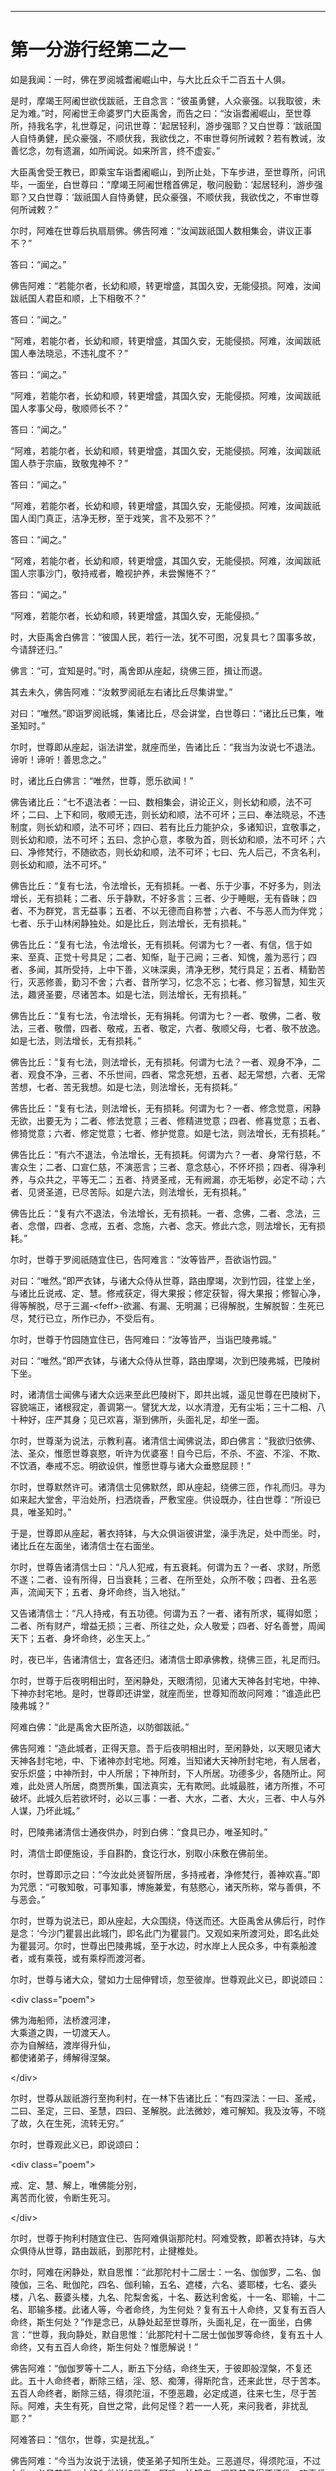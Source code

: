 #+OPTIONS: toc:nil num:nil

--------------

* 第一分游行经第二之一
如是我闻：一时，佛在罗阅城耆阇崛山中，与大比丘众千二百五十人俱。

是时，摩竭王阿阇世欲伐跋祇，王自念言：“彼虽勇健，人众豪强。以我取彼，未足为难。”时，阿阇世王命婆罗门大臣禹舍，而告之曰：“汝诣耆阇崛山，至世尊所，持我名字，礼世尊足，问讯世尊：‘起居轻利，游步强耶？又白世尊：‘跋祇国人自恃勇健，民众豪强，不顺伏我，我欲伐之，不审世尊何所诫敕？若有教诫，汝善忆念，勿有遗漏，如所闻说。如来所言，终不虚妄。”

大臣禹舍受王教已，即乘宝车诣耆阇崛山，到所止处，下车步进，至世尊所，问讯毕，一面坐，白世尊曰：“摩竭王阿阇世稽首佛足，敬问殷勤：‘起居轻利，游步强耶？又白世尊：‘跋祇国人自恃勇健，民众豪强，不顺伏我，我欲伐之，不审世尊何所诫敕？”

尔时，阿难在世尊后执扇扇佛。佛告阿难：“汝闻跋祇国人数相集会，讲议正事不？”

答曰：“闻之。”

佛告阿难：“若能尔者，长幼和顺，转更增盛，其国久安，无能侵损。阿难，汝闻跋祇国人君臣和顺，上下相敬不？”

答曰：“闻之。”

“阿难，若能尔者，长幼和顺，转更增盛，其国久安，无能侵损。阿难，汝闻跋祇国人奉法晓忌，不违礼度不？”

答曰：“闻之。”

“阿难，若能尔者，长幼和顺，转更增盛，其国久安，无能侵损。阿难，汝闻跋祇国人孝事父母，敬顺师长不？”

答曰：“闻之。”

“阿难，若能尔者，长幼和顺，转更增盛，其国久安，无能侵损。阿难，汝闻跋祇国人恭于宗庙，致敬鬼神不？”

答曰：“闻之。”

“阿难，若能尔者，长幼和顺，转更增盛，其国久安，无能侵损。阿难，汝闻跋祇国人闺门真正，洁净无秽，至于戏笑，言不及邪不？”

答曰：“闻之。”

“阿难，若能尔者，长幼和顺，转更增盛，其国久安，无能侵损。阿难，汝闻跋祇国人宗事沙门，敬持戒者，瞻视护养，未尝懈惓不？”

答曰：“闻之。”

“阿难，若能尔者，长幼和顺，转更增盛，其国久安，无能侵损。”

时，大臣禹舍白佛言：“彼国人民，若行一法，犹不可图，况复具七？国事多故，今请辞还归。”

佛言：“可，宜知是时。”时，禹舍即从座起，绕佛三匝，揖让而退。

其去未久，佛告阿难：“汝敕罗阅祇左右诸比丘尽集讲堂。”

对曰：“唯然。”即诣罗阅祇城，集诸比丘，尽会讲堂，白世尊曰：“诸比丘已集，唯圣知时。”

尔时，世尊即从座起，诣法讲堂，就座而坐，告诸比丘：“我当为汝说七不退法。谛听！谛听！善思念之。”

时，诸比丘白佛言：“唯然，世尊，愿乐欲闻！”

佛告诸比丘：“七不退法者：一曰、数相集会，讲论正义，则长幼和顺，法不可坏；二曰、上下和同，敬顺无违，则长幼和顺，法不可坏；三曰、奉法晓忌，不违制度，则长幼和顺，法不可坏；四曰、若有比丘力能护众，多诸知识，宜敬事之，则长幼和顺，法不可坏；五曰、念护心意，孝敬为首，则长幼和顺，法不可坏；六曰、净修梵行，不随欲态，则长幼和顺，法不可坏；七曰、先人后己，不贪名利，则长幼和顺，法不可坏。”

佛告比丘：“复有七法，令法增长，无有损耗。一者、乐于少事，不好多为，则法增长，无有损耗；二者、乐于静默，不好多言；三者、少于睡眠，无有昏昧；四者、不为群党，言无益事；五者、不以无德而自称誉；六者、不与恶人而为伴党；七者、乐于山林闲静独处。如是比丘，则法增长，无有损耗。”

佛告比丘：“复有七法，令法增长，无有损耗。何谓为七？一者、有信，信于如来、至真、正觉十号具足；二者、知惭，耻于己阙；三者、知愧，羞为恶行；四者、多闻，其所受持，上中下善，义味深奥，清净无秽，梵行具足；五者、精勤苦行，灭恶修善，勤习不舍；六者、昔所学习，忆念不忘；七者、修习智慧，知生灭法，趣贤圣要，尽诸苦本。如是七法，则法增长，无有损耗。”

佛告比丘：“复有七法，令法增长，无有捐耗。何谓为七？一者、敬佛，二者、敬法，三者、敬僧，四者、敬戒，五者、敬定，六者、敬顺父母，七者、敬不放逸。如是七法，则法增长，无有损耗。”

佛告比丘：“复有七法，则法增长，无有损耗。何谓为七法？一者、观身不净，二者、观食不净，三者、不乐世间，四者、常念死想，五者、起无常想，六者、无常苦想，七者、苦无我想。如是七法，则法增长，无有损耗。”

佛告比丘：“复有七法，则法增长，无有损耗。何谓为七？一者、修念觉意，闲静无欲，出要无为；二者、修法觉意；三者、修精进觉意；四者、修喜觉意；五者、修猗觉意；六者、修定觉意；七者、修护觉意。如是七法，则法增长，无有损耗。”

佛告比丘：“有六不退法，令法增长，无有损耗。何谓为六？一者、身常行慈，不害众生；二者、口宣仁慈，不演恶言；三者、意念慈心，不怀坏损；四者、得净利养，与众共之，平等无二；五者、持贤圣戒，无有阙漏，亦无垢秽，必定不动；六者、见贤圣道，已尽苦际。如是六法，则法增长，无有损耗。”

佛告比丘：“复有六不退法，令法增长，无有损耗。一者、念佛，二者、念法，三者、念僧，四者、念戒，五者、念施，六者、念天。修此六念，则法增长，无有损耗。”

尔时，世尊于罗阅祇随宜住已，告阿难言：“汝等皆严，吾欲诣竹园。”

对曰：“唯然。”即严衣钵，与诸大众侍从世尊，路由摩竭，次到竹园，往堂上坐，与诸比丘说戒、定、慧。修戒获定，得大果报；修定获智，得大果报；修智心净，得等解脱，尽于三漏-<feff>-欲漏、有漏、无明漏；已得解脱，生解脱智：生死已尽，梵行已立，所作已办，不受后有。

尔时，世尊于竹园随宜住已，告阿难曰：“汝等皆严，当诣巴陵弗城。”

对曰：“唯然。”即严衣钵，与诸大众侍从世尊，路由摩竭，次到巴陵弗城，巴陵树下坐。

时，诸清信士闻佛与诸大众远来至此巴陵树下，即共出城，遥见世尊在巴陵树下，容貌端正，诸根寂定，善调第一。譬犹大龙，以水清澄，无有尘垢；三十二相、八十种好，庄严其身；见已欢喜，渐到佛所，头面礼足，却坐一面。

尔时，世尊渐为说法，示教利喜。诸清信士闻佛说法，即白佛言：“我欲归依佛、法、圣众，惟愿世尊哀愍，听许为优婆塞！自今已后，不杀、不盗、不淫、不欺、不饮酒，奉戒不忘。明欲设供，惟愿世尊与诸大众垂愍屈顾！”

尔时，世尊默然许可。诸清信士见佛默然，即从座起，绕佛三匝，作礼而归。寻为如来起大堂舍，平治处所，扫洒烧香，严敷宝座。供设既办，往白世尊：“所设已具，唯圣知时。”

于是，世尊即从座起，著衣持钵，与大众俱诣彼讲堂，澡手洗足，处中而坐。时，诸比丘在左面坐，诸清信士在右面坐。

尔时，世尊告诸清信士曰：“凡人犯戒，有五衰耗。何谓为五？一者、求财，所愿不遂；二者、设有所得，日当衰耗；三者、在所至处，众所不敬；四者、丑名恶声，流闻天下；五者、身坏命终，当入地狱。”

又告诸清信士：“凡人持戒，有五功德。何谓为五？一者、诸有所求，辄得如愿；二者、所有财产，增益无损；三者、所往之处，众人敬爱；四者、好名善誉，周闻天下；五者、身坏命终，必生天上。”

时，夜已半，告诸清信士，宜各还归。诸清信士即承佛教，绕佛三匝，礼足而归。

尔时，世尊于后夜明相出时，至闲静处，天眼清彻，见诸大天神各封宅地，中神、下神亦封宅地。是时，世尊即还讲堂，就座而坐，世尊知而故问阿难：“谁造此巴陵弗城？”

阿难白佛：“此是禹舍大臣所造，以防御跋祇。”

佛告阿难：“造此城者，正得天意。吾于后夜明相出时，至闲静处，以天眼见诸大天神各封宅地，中、下诸神亦封宅地。阿难，当知诸大天神所封宅地，有人居者，安乐炽盛；中神所封，中人所居；下神所封，下人所居。功德多少，各随所止。阿难，此处贤人所居，商贾所集，国法真实，无有欺罔。此城最胜，诸方所推，不可破坏。此城久后若欲坏时，必以三事：一者、大水，二者、大火，三者、中人与外人谋，乃坏此城。”

时，巴陵弗诸清信士通夜供办，时到白佛：“食具已办，唯圣知时。”

时，清信士即便施设，手自斟酌，食讫行水，别取小床敷在佛前坐。

尔时，世尊即示之曰：“今汝此处贤智所居，多持戒者，净修梵行，善神欢喜。”即为咒愿：“可敬知敬，可事知事，博施兼爱，有慈愍心，诸天所称，常与善俱，不与恶会。”

尔时，世尊为说法已，即从座起，大众围绕，侍送而还。大臣禹舍从佛后行，时作是念：‘今沙门瞿昙出此城门，即名此门为瞿昙门。又观如来所渡河处，即名此处为瞿昙河。尔时，世尊出巴陵弗城，至于水边，时水岸上人民众多，中有乘船渡者，或有乘筏，或有乘桴而渡河者。

尔时，世尊与诸大众，譬如力士屈伸臂顷，忽至彼岸。世尊观此义已，即说颂曰：

<div class="poem">

佛为海船师，法桥渡河津，\\
大乘道之舆，一切渡天人。\\
亦为自解结，渡岸得升仙，\\
都使诸弟子，缚解得涅槃。

</div>

尔时，世尊从跋祇游行至拘利村，在一林下告诸比丘：“有四深法：一曰、圣戒，二曰、圣定，三曰、圣慧，四曰、圣解脱。此法微妙，难可解知。我及汝等，不晓了故，久在生死，流转无穷。”

尔时，世尊观此义已，即说颂曰：

<div class="poem">

戒、定、慧、解上，唯佛能分别，\\
离苦而化彼，令断生死习。

</div>

尔时，世尊于拘利村随宜住已、告阿难俱诣那陀村。阿难受教，即著衣持钵，与大众俱侍从世尊，路由跋祇，到那陀村，止揵椎处。

尔时，阿难在闲静处，默自思惟：“此那陀村十二居士：一名、伽伽罗，二名、伽陵伽，三名、毗伽陀，四名、伽利输，五名、遮楼，六名、婆耶楼，七名、婆头楼，八名、薮婆头楼，九名、陀梨舍㝹，十名、薮达利舍㝹，十一名、耶输，十二名、耶输多楼。此诸人等，今者命终，为生何处？复有五十人命终，又复有五百人命终，斯生何处？”作是念已，从静处起至世尊所，头面礼足，在一面坐，白佛言：“世尊，我向静处，默自思惟：‘此那陀村十二居士伽伽罗等命终，复有五十人命终，又有五百人命终，斯生何处？惟愿解说！”

佛告阿难：“伽伽罗等十二人，断五下分结，命终生天，于彼即般涅槃，不复还此。五十人命终者，断除三结，淫、怒、痴薄，得斯陀含，还来此世，尽于苦本。五百人命终者，断除三结，得须陀洹，不堕恶趣，必定成道，往来七生，尽于苦际。阿难，夫生有死，自世之常，此何足怪？若一一人死，来问我者，非扰乱耶？”

阿难答曰：“信尔，世尊，实是扰乱。”

佛告阿难：“今当为汝说于法镜，使圣弟子知所生处。三恶道尽，得须陀洹，不过七生，必尽苦际，亦能为他说如是事。阿难，法镜者，谓圣弟子得不坏信，欢喜信佛，如来、无所著、等正觉十号具足；欢喜信法，真正微妙，自恣所说，无有时节，示涅槃道，智者所行；欢喜信僧，善共和同，所行质直，无有谀谄，道果成就，上下和顺，法身具足，向须陀洹、得须陀洹，向斯陀含、得斯陀含，向阿那含、得阿那含，向阿罗汉、得阿罗汉，四双八辈，是谓如来贤圣之众，甚可恭敬，世之福田；信贤圣戒，清净无秽，无有缺漏，明哲所行，获三昧定。阿难，是为法镜，使圣弟子知所生处，三恶道尽，得须陀洹，不过七生，必尽苦际，亦能为他说如是事。”

尔时，世尊随宜住已，告阿难俱诣毗舍离国。即受教行，著衣持钵，与大众俱侍从世尊，路由跋祇，到毗舍离，坐一树下。有一淫女，名庵婆婆梨，闻佛将诸弟子来至毗舍离，坐一树下，即严驾宝车，欲往诣佛所礼拜供养。未至之间，遥见世尊颜貌端正，诸根特异，相好备足，如星月中；见已欢喜，下车步进，渐至佛所，头面礼足，却坐一面。

尔时，世尊渐为说法，示教利喜。闻佛所说，发欢喜心，即白佛言：“从今日始，归依三尊，惟愿听许于正法中为优婆夷，尽此形寿，不杀、不盗、不邪淫、不妄语、不饮酒。”又白佛言：“惟愿世尊及诸弟子明受我请，即于今暮止宿我园。”尔时，世尊默然受之。女见佛默然许可，即从座起，头面礼足，绕佛而归。

其去未久，佛告阿难：“当与汝等诣彼园观。”

对曰：“唯然。”佛即从座起，摄持衣钵，与众弟子千二百五十人俱诣彼园。

时，毗舍离诸隶车辈，闻佛在庵婆婆梨园中止住，即便严驾五色宝车，或乘青车青马，衣、盖、幢幡、官属皆青，五色车马，皆亦如是。时，五百隶车服色尽同，欲往诣佛。庵婆婆梨辞佛还家，中路逢诸隶车。时，车行奔疾，与彼宝车共相钩拨，损折幢盖而不避道，隶车责曰：“汝恃何势，行不避道，冲拨我车，损折幢盖？”

报曰：“诸贵，我已请佛明日设食，归家供办，是以行速，无容相避。”

诸隶车即语女曰：“且置汝请，当先与我，我当与汝百千两金。”

女寻答曰：“先请已定，不得相与。”

时，诸隶车又语女曰：“我更与汝十六倍百千两金，必使我先。”

女犹不肯：“我请已定，不可尔也。”

时，诸隶车又语女曰：“我今与汝中分国财，可先与我。”

女又报曰：“设使举国财宝，我犹不取。所以然者？佛住我园，先受我请。此事已了，终不相与。”

诸隶车等各振手叹咤：“今由斯女阙我初福。”即便前进径诣彼园。

尔时，世尊遥见五百隶车，车马数万，填道而来，告诸比丘：“汝等欲知忉利诸天游戏园观，威仪容饰，与此无异。汝等比丘，当自摄心，具诸威仪。云何比丘自摄其心？于是比丘内身身观，精勤不懈，忆念不忘，舍世贪忧；外身身观，精勤不懈，忆念不忘，舍世贪忧；内外身观，精勤不懈，舍世贪忧。受、意、法观，亦复如是。云何比丘具诸威仪？于是比丘可行知行，可止知止；左右顾视，屈伸俯仰，摄持衣钵，食饮汤药，不失仪则；善设方便，除去荫盖，行住坐卧，觉寐语默，摄心不乱，是谓比丘具诸威仪。”

尔时，五百隶车往至庵婆婆梨园，欲到佛所，下车步进，头面礼足，却坐一面。如来在座，光相独显，蔽诸大众，譬如秋月，又如天地清明，净无尘翳，日在虚空，光明独照。尔时，五百隶车围绕侍坐，佛于众中，光相独明。是时，座中有一梵志名曰并𩞚，即从座起，偏袒右臂，右膝著地，叉手向佛，以偈赞曰：

<div class="poem">

摩竭鸯伽王，为快得善利，\\
身被宝珠铠，世尊出其土。\\
威德动三千，名显如雪山，\\
如莲华开敷，香气甚微妙。\\
今睹佛光明，如日之初出，\\
如月游虚空，无有诸云翳。\\
世尊亦如是，光照于世间，\\
观如来智慧，犹暗睹庭燎，\\
施众以明眼，决了诸疑惑。

</div>

时，五百隶车闻此偈已，复告并𩞚：“汝可重说。”

尔时，并𩞚即于佛前再三重说。时，五百隶车闻重说偈已，各脱宝衣，以施并𩞚，并𩞚即以宝衣奉上如来，佛愍彼故，即为纳受。

尔时，世尊告毗舍离诸隶车曰：“世有五宝甚为难得。何等为五？一者、如来、至真出现于世，甚为难得；二者、如来正法能演说者，此人难得；三者、如来演法能信解者，此人难得；四者、如来演法能成就者，此人难得；五者、临危救厄知反复者，此人难得。是谓五宝为难得也。”

时，五百隶车闻佛示教利喜已，即白佛言：“惟愿世尊及诸弟子明受我请！”

佛告隶车：“卿已请我，我今便为得供养已，庵婆婆梨女先已请讫。”

时，五百隶车闻庵婆婆梨女已先请佛，各振手而言：“吾欲供养如来，而今此女已夺我先。”即从座起，头面礼佛，绕佛三匝，各自还归。

时，庵婆婆梨女即于其夜种种供办。明日时到，世尊即与千二百五十比丘整衣持钵，前后围绕，诣彼请所，就座而坐。时，庵婆婆梨女即设上馔，供佛及僧；食讫去钵，并除机案。时，女手执金瓶，行澡水毕，前白佛言：“此毗舍离城所有园观，我园最胜。今以此园贡上如来，哀愍我故，愿垂纳受！”

佛告女曰：“汝可以此园施佛为首及招提僧。所以然者？如来所有园林、房舍、衣钵六物，正使诸魔、释、梵、大神力天，无有能堪受此供者。”时，女受教，即以此园施佛为首及招提僧。佛愍彼故，即为受之，而说偈言：

<div class="poem">

起塔立精舍，园果施清凉，\\
桥船以渡人，旷野施水草，\\
及以堂阁施，其福日夜增，\\
戒具清净者，彼必到善方。

</div>

时，庵婆婆梨女取一小床于佛前坐。佛渐为说法，示教利喜：施论、戒论、生天之论，欲为大患，秽污不净，上漏为碍，出要为上。尔时，世尊知彼女意柔软和悦，荫盖微薄，易可开化，如诸佛法，即为彼女说苦圣谛，苦集、苦灭、苦出要谛。

时，庵婆婆梨女信心清净，譬如净洁白毡易为受色，即于座上远尘离垢，诸法法眼生，见法得法，决定正住，不堕恶道，成就无畏，而白佛言：“我今归依佛，归依法，归依僧。”如是再三。“惟愿如来听我于正法中为优婆夷！自今已后，尽寿不杀、不盗、不邪淫、不欺、不饮酒。”时，彼女从佛受五戒已，舍本所习，秽垢消除，即从座起，礼佛而去。

尔时，世尊于毗舍离，随宜住已，告阿难言：“汝等皆严，吾欲诣竹林丛。”

对曰：“唯然。”即严衣钵，与大众侍从世尊，路由跋祇，至彼竹林。

时，有婆罗门名毗沙陀耶，闻佛与诸大众诣此竹林，默自思念：“此沙门瞿昙，名德流布，闻于四方，十号具足，于诸天、释、梵、魔、若魔、天、沙门、婆罗门中，自身作证，为他说法，上中下言，皆悉真正，义味深奥，梵行具足。如此真人，宜往瞻睹。”

时，婆罗门出于竹丛，往诣世尊，问讯讫，一面坐。世尊渐为说法，示教利喜。婆罗门闻已欢喜，即请世尊及诸大众明日舍食。时，佛默然受请。婆罗门知已许可，即从座起，绕佛而归，即于其夜，供设饮食。明日时到，唯圣知时。

尔时，世尊著衣持钵，大众围绕往诣彼舍，就座而坐。时，婆罗门设种种甘馔，供佛及僧；食讫去钵，行澡水毕，取一小床于佛前坐。

尔时，世尊为婆罗门而作颂曰：

<div class="poem">

若以饮食，衣服卧具，\\
施持戒人，则获大果。\\
此为真伴，终始相随，\\
所至到处，如影随形。\\
是故种善，为后世粮，\\
福为根基，众生以安。\\
福为天护，行不危险，\\
生不遭难，死则上天。

</div>

尔时，世尊为婆罗门说微妙法，示教利喜已，从座而去。于时彼土谷贵饥馑，乞求难得，佛告阿难：“敕此国内现诸比丘尽集讲堂。”

对曰：“唯然。”即承教旨，宣令远近普集讲堂。

是时，国内大众皆集，阿难白佛言：“大众已集，唯圣知时。”

尔时，世尊即从座起，诣于讲堂，就座而坐，告诸比丘：“此土饥馑，乞求难得。汝等宜各分部，随所知识，诣毗舍离及越祇国，于彼安居，可以无乏。吾独与阿难于此安居。所以然者？恐有短乏。”是时，诸比丘受教即行，佛与阿难独留。

于后夏安居中，佛身疾生，举体皆痛，佛自念言：“我今疾生，举身痛甚，而诸弟子悉皆不在。若取涅槃，则非我宜，今当精勤自力以留寿命。”

尔时，世尊于静室出，坐清凉处。阿难见已，速疾往诣，而白佛言：“今观尊颜，疾如有损。”

阿难又言：“世尊有疾，我心惶惧，忧结荒迷，不识方面，气息未绝，犹少醒悟，默思：‘如来未即灭度，世眼未灭，大法未损，何故今者不有教令于众弟子乎？”

佛告阿难：“众僧于我有所须耶？若有自言：‘我持众僧，我摄众僧。斯人于众应有教令。如来不言：‘我持于众，我摄于众。岂当于众有教令乎？阿难，我所说法，内外已讫，终不自称所见通达。吾已老矣，年且八十。譬如故车，方便修治得有所至；吾身亦然，以方便力得少留寿，自力精进，忍此苦痛，不念一切想，入无想定，时我身安隐，无有恼患。是故，阿难，当自炽燃，炽燃于法，勿他炽燃；当自归依，归依于法，勿他归依。云何自炽燃，炽燃于法，勿他炽燃；当自归依，归依于法，勿他归依？阿难，比丘观内身精勤无懈，忆念不忘，除世贪忧；观外身、观内外身，精勤不懈，忆念不忘，除世贪忧。受、意、法观，亦复如是。是谓，阿难，自炽燃，炽燃于法，勿他炽燃；当自归依，归依于法，勿他归依。”

佛告阿难：“吾灭度后，能有修行此法者，则为真我弟子第一学者。”

佛告阿难：“俱至遮婆罗塔。”

对曰：“唯然。”

如来即起，著衣持钵，诣一树下，告阿难：“敷座，吾患背痛，欲于此止。”

对曰：“唯然。”寻即敷座。

如来坐已，阿难敷一小座于佛前坐。佛告阿难：“诸有修四神足，多修习行，常念不忘，在意所欲，可得不死一劫有余。阿难，佛四神足已多修行，专念不忘，在意所欲，如来可止一劫有余，为世除冥，多所饶益，天人获安。”

尔时，阿难默然不对；如是再三，又亦默然。是时，阿难为魔所蔽，懞懞不悟，佛三现相而不知请。

佛告阿难：“宜知是时。”阿难承佛意旨，即从座起，礼佛面去；去佛不远，在一树下静意思惟。

其间未久，时魔波旬来白佛：“佛意无欲，可般涅槃，今正是时，宜速灭度。”

佛告波旬：“且止！且止！我自知时。如来今者未取涅槃，须我诸比丘集，又能自调，勇捍无怯，到安隐处，逮得己利，为人导师，演布经教，显于句义。若有异论，能以正法而降伏之；又以神变，自身作证。如是弟子皆悉未集，又诸比丘、比丘尼、优婆塞、优婆夷，普皆如是，亦复未集。今者要当广于梵行，演布觉意，使诸天人普见神变。”

时，魔渡旬复白佛言：“佛昔于郁鞞罗尼连禅水边，阿游波尼俱律树下初成正觉，我时至世尊所，劝请如来可般涅槃：‘今正是时，宜速灭度！尔时，如来即报我言：‘止！止！波旬，我自知时，如来今者未取涅槃，须我诸弟子集，乃至天人见神变化，乃取灭度。佛今弟子已集，乃至天人见神变化，今正是时，何不灭度？”

佛言：“止！止！波旬，佛自知时，不久住也。是后三月，于本生处拘尸那竭娑罗园双树间，当取灭度。”时，魔即念：“佛不虚言，今必灭度。”欢喜踊跃，忽然不现。

魔去未久，佛即于遮婆罗塔，定意三昧，舍命住寿。当此之时，地大震动，举国人民莫不惊怖，衣毛为坚。佛放大光，彻照无穷，幽冥之处，莫不蒙明，各得相见。

尔时，世尊以偈颂曰：

<div class="poem">

有无二行中，吾今舍有为，\\
内专三昧定，如鸟出于卵。

</div>

尔时，贤者阿难心惊毛竖，疾行诣佛，头面礼足，却住一面，白佛言：“怪哉！世尊，地动乃尔，是何因缘？”

佛告阿难：“凡世地动，有八因缘。何等八？夫地在水上，水止于风，风止于空，空中大风有时自起，则大水扰，大水扰则普地动，是为一也。复次，阿难，有时得道比丘、比丘尼及大神尊天，观水性多，观地性少，欲自试力，则普地动，是为二也。复次，阿难，若始菩萨从兜率天降神母胎，专念不乱，地为大动，是为三也。复次，阿难，菩萨始出母胎，从右胁生，专念不乱，则普地动，是为四也。复次，阿难，菩萨初成无上正觉，当于此时，地大震动，是为五也。复次，阿难，佛初成道，转无上法轮，魔、若魔、天、沙门、婆罗门、诸天、世人所不能转，则普地动，是为六也。复次，阿难，佛教将毕，专念不乱，欲舍性命，则普地动，是为七也。复次，阿难，如来于无余涅槃界般涅槃时，地大震动，是为八也。以是八因缘，令地大动。”

尔时，世尊即说偈言：

<div class="poem">

无上二足尊，照世大沙门，\\
阿难请天师，地动何因缘？\\
如来演慈音，声如迦毗陵，\\
我说汝等听，地动之所由。\\
地因水而止，水因风而住，\\
若虚空风起，则地为大动。\\
比丘比丘尼，欲试神足力，\\
山海百草木，大地皆震动。\\
释梵诸尊天，意欲动于地，\\
山海诸鬼神，大地为震动。\\
菩萨二足尊，百福相已具，\\
始入母胎时，地则为大动。\\
十月处母胎，如龙卧茵蓐，\\
初从右胁生，时地则大动。\\
佛为童子时，消灭使缘缚，\\
成道胜无量，地则为大动。\\
升仙转法轮，于鹿野苑中，\\
道力降伏魔，则地大为动。\\
天魔频来请，劝佛般泥洹，\\
佛为舍性命，地则为大动。\\
人尊大导师，神仙尽后有，\\
难动而取灭，时地则大动。\\
净眼说诸缘，地动八种事，\\
有此亦有余，时地皆震动。

</div>

--------------

